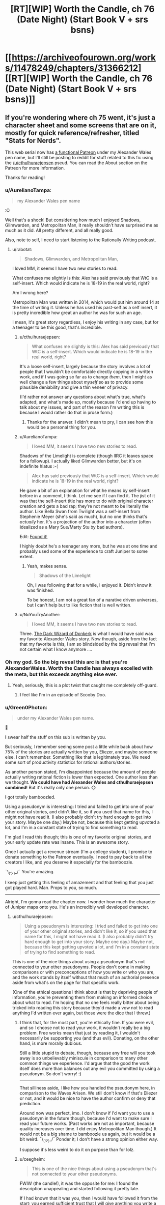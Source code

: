 #+TITLE: [RT][WIP] Worth the Candle, ch 76 (Date Night) (Start Book V + srs bsns)

* [[https://archiveofourown.org/works/11478249/chapters/31366212][[RT][WIP] Worth the Candle, ch 76 (Date Night) (Start Book V + srs bsns)]]
:PROPERTIES:
:Author: cthulhuraejepsen
:Score: 147
:DateUnix: 1518465534.0
:DateShort: 2018-Feb-12
:END:

** If you're wondering where ch 75 went, it's just a character sheet and some screens that are on it, mostly for quick reference/refresher, titled "Stats for Nerds".

This web serial now has [[https://www.patreon.com/alexanderwales][a functional Patreon]] under my Alexander Wales pen name, but I'll still be posting to reddit for stuff related to this fic using the [[/u/cthulhuraejepsen]] pseud. You can read the About section on the Patreon for more information.

Thanks for reading!
:PROPERTIES:
:Author: cthulhuraejepsen
:Score: 74
:DateUnix: 1518465821.0
:DateShort: 2018-Feb-12
:END:

*** u/AurelianoTampa:
#+begin_quote
  my Alexander Wales pen name
#+end_quote

:O

Well that's a shock! But considering how much I enjoyed Shadows, Glimwarden, and Metropolitan Man, it really shouldn't have surprised me as much as it did. All pretty different, and all really good.

Also, note to self, I need to start listening to the Rationally Writing podcast.
:PROPERTIES:
:Author: AurelianoTampa
:Score: 60
:DateUnix: 1518466983.0
:DateShort: 2018-Feb-12
:END:

**** u/rabotat:
#+begin_quote
  Shadows, Glimwarden, and Metropolitan Man,
#+end_quote

I loved MM, it seems I have two new stories to read.

What confuses me slightly is this: Alex has said previously that WtC is a self-insert. Which would indicate he is 18-19 in the real world, right?

Am I wrong here?

Metropolitan Man was written in 2014, which would put him around 14 at the time of writing it. Unless he has used his past-self as a self insert, it is pretty incredible how great an author he was for such an age.

I mean, it's great story regardless, I enjoy his writing in any case, but for a teenager to be this good, that's incredible.
:PROPERTIES:
:Author: rabotat
:Score: 16
:DateUnix: 1518471724.0
:DateShort: 2018-Feb-13
:END:

***** u/cthulhuraejepsen:
#+begin_quote
  What confuses me slightly is this: Alex has said previously that WtC is a self-insert. Which would indicate he is 18-19 in the real world, right?
#+end_quote

It's a loose self-insert, largely because the story involves a lot of people that I wouldn't be comfortable directly copying in a written work, and if I was going so far as to change /them/, then I might as well change a few things about /myself/ so as to provide some plausible deniability and give a thin veneer of privacy.

(I'd rather not answer any questions about what's true, what's adapted, and what's made up, mostly because I'd end up having to talk about my issues, and part of the reason I'm writing this is because I would rather do that in prose form.)
:PROPERTIES:
:Author: cthulhuraejepsen
:Score: 29
:DateUnix: 1518485750.0
:DateShort: 2018-Feb-13
:END:

****** Thanks for the answer. I didn't mean to pry, I can see how this would be a personal thing for you.
:PROPERTIES:
:Author: rabotat
:Score: 9
:DateUnix: 1518488141.0
:DateShort: 2018-Feb-13
:END:


***** u/AurelianoTampa:
#+begin_quote
  I loved MM, it seems I have two new stories to read.
#+end_quote

Shadows of the Limelight is complete (though IIRC it leaves space for a followup). I actually liked Glimwarden better, but it's on indefinite hiatus :-(

#+begin_quote
  Alex has said previously that WtC is a self-insert. Which would indicate he is 18-19 in the real world, right?
#+end_quote

He gave a bit of an explanation for what he means by self-insert before in a comment, I think. Let me see if I can find it. The jist of it was that the self-insert title has more to do with original character creation and gets a bad rap; they're not meant to be literally the author. Like Bella Swan from Twilight was a self-insert from Stephenie Meyer (she's said as much), but no one thinks that's /actually/ her. It's a projection of the author into a character (often idealized as a Mary Sue/Marty Stu by bad authors).

Edit: [[https://www.reddit.com/r/rational/comments/7t36op/rtwip_worth_the_candle_ch_71_the_soul_of/dt9kwu8/][Found it!]]

I highly doubt he's a teenager any more, but he was at one time and probably used some of the experience to craft Juniper to some extent.
:PROPERTIES:
:Author: AurelianoTampa
:Score: 15
:DateUnix: 1518472413.0
:DateShort: 2018-Feb-13
:END:

****** Yeah, makes sense.

#+begin_quote
  Shadows of the Limelight
#+end_quote

Oh, I was following that for a while, I enjoyed it. Didn't know it was finished.

To be honest, I am not a great fan of a narative driven universes, but I can't help but to like fiction that is well written.
:PROPERTIES:
:Author: rabotat
:Score: 2
:DateUnix: 1518472595.0
:DateShort: 2018-Feb-13
:END:


***** u/NoYouTryAnother:
#+begin_quote
  I loved MM, it seems I have two new stories to read.
#+end_quote

Three. [[http://www.alexanderwales.com/darkWizardNaNo2016.html][The Dark Wizard of Donkerk]] is what I would have said was my favorite Alexander Wales story. Now though, aside from the fact that my favorite is this, I am so blindsided by the big reveal that I'm not certain what I know anymore ....
:PROPERTIES:
:Author: NoYouTryAnother
:Score: 24
:DateUnix: 1518476805.0
:DateShort: 2018-Feb-13
:END:


*** Oh my god. So the big reveal this arc is that you're AlexanderWales. Worth the Candle has always excelled with the meta, but this exceeds anything else ever.
:PROPERTIES:
:Author: NoYouTryAnother
:Score: 52
:DateUnix: 1518477580.0
:DateShort: 2018-Feb-13
:END:

**** Yeah, seriously, this is a plot twist that caught me completely off-guard.
:PROPERTIES:
:Author: ansible
:Score: 29
:DateUnix: 1518477959.0
:DateShort: 2018-Feb-13
:END:

***** I feel like I'm in an episode of Scooby Doo.
:PROPERTIES:
:Author: ProfessorPhi
:Score: 14
:DateUnix: 1518489773.0
:DateShort: 2018-Feb-13
:END:


*** u/Green0Photon:
#+begin_quote
  under my Alexander Wales pen name.
#+end_quote

🤦

I swear half the stuff on this sub is written by you.

But seriously, I remember seeing some post a little while back about how 75% of the stories are actually written by you, Eliezer, and maybe someone else. I can't remember. Something like that is legitimately true. We need some sort of productivity statistics for rational authors/stories.

As another person stated, I'm disappointed because the amount of people actually writing rational fiction is lower than expected. One author less than we thought. *We could have had Alexander Wales and cthulhuraejepsen combined!* But it's really only one person. 😞

I got totally bamboozled.

Using a pseudonym is interesting: I tried and failed to get into one of your other original stories, and didn't like it, so if you used that name for this, I might not have read it. (I also probably didn't try hard enough to get into your story. Maybe one day.) Maybe not, because this kept getting upvoted a lot, and I'm in a constant state of trying to find something to read.

I'm glad I read this though; this is one of my favorite original stories, and your early update rate was insane. This is an awesome story.

Once I actually get a revenue stream (I'm a college student), I promise to donate something to the Patreon eventually. I need to pay back to all the creators I like, and you deserve it especially for the bamboozle.

¯\_(ツ)_/¯ You're amazing.

I keep just getting this feeling of amazement and that feeling that you just got played hard. Man. Props to you, so much.

--------------

Alright, I'm gonna read the chapter now. I wonder how much the character of Juniper maps onto you. He's an incredibly well developed character.
:PROPERTIES:
:Author: Green0Photon
:Score: 38
:DateUnix: 1518481025.0
:DateShort: 2018-Feb-13
:END:

**** u/cthulhuraejepsen:
#+begin_quote
  Using a pseudonym is interesting: I tried and failed to get into one of your other original stories, and didn't like it, so if you used that name for this, I might not have read it. (I also probably didn't try hard enough to get into your story. Maybe one day.) Maybe not, because this kept getting upvoted a lot, and I'm in a constant state of trying to find something to read.
#+end_quote

This is one of the nice things about using a pseudonym that's not connected to your other pseudonyms. People don't come in making comparisons or with preconceptions of how you write or who you are, and the work stands by itself without that much of an authorial presence aside from what's on the page for that specific work.

(One of the ethical questions I think about is that by depriving people of information, you're preventing them from making an informed choice about what to read. I'm hoping that no one feels really bitter about being tricked into reading this story because they'd made a vow not to read anything I'd written ever again, but those were the dice that I threw.)
:PROPERTIES:
:Author: cthulhuraejepsen
:Score: 19
:DateUnix: 1518486446.0
:DateShort: 2018-Feb-13
:END:

***** I think that, for the most part, you're ethically fine. If you were evil, and so I choose not to read your work, it wouldn't really be a big problem. Free works mean that just by reading it, I wouldn't necessarily be supporting you (and thus evil). Donating, on the other hand, is more morally dubious.

Still a little stupid to debate, though, because any free will you took away is so unbelievably miniscule in comparison to many other common things we experience. I'd argue that the good the work itself does more than balances out any evil you committed by using a pseudonym. So don't worry! :)

--------------

That silliness aside, I like how you handled the pseudonym here, in comparison to the Waves Arisen. We still don't know if that's Eliezer or not, and it would be nice to have the author confirm or deny that prediction.

Around now was perfect, imo. I don't know if I'd want you to use a pseudonym in the future though, because I'd want to make sure I read your future works. (Past works are not as important, because quality increases over time. I did enjoy Metropolitan Man though.) It would not be a big shame to bamboozle us again, but it would be a bit weird. ¯\_(ツ)_/¯ Ponder it; I don't have a strong opinion either way.

I suppose it's less weird to do it on purpose than for lolz.
:PROPERTIES:
:Author: Green0Photon
:Score: 8
:DateUnix: 1518487367.0
:DateShort: 2018-Feb-13
:END:


***** u/ceegheim:
#+begin_quote
  This is one of the nice things about using a pseudonym that's not connected to your other pseudonyms.
#+end_quote

FWIW (the candle!), it was the opposite for me: I found the description unappealing and started following it pretty late.

If I had known that it was you, then I would have followed it from the start; you earned sufficient trust that I will give anything you write a try, regardless of genre/description.

Well, this way I got positively surprised once I actually got around to binging "worth the candle"; there's always a silver lining.

(and then I got disappointed because alexanderwales and cthulhuraejepsen funge against each other wrt output)
:PROPERTIES:
:Author: ceegheim
:Score: 6
:DateUnix: 1518556208.0
:DateShort: 2018-Feb-14
:END:


***** I feel bitter! I follow ‘Alexander Wales' in FF.net, but since I didn't know WtC was by you, I haven't gotten to it. Just kidding, I'm just glad to have more stories to read.
:PROPERTIES:
:Author: lawnmowerlatte
:Score: 1
:DateUnix: 1518588883.0
:DateShort: 2018-Feb-14
:END:


***** I find this kind of hilarious, because I've loved everything you wrote as AW, but couldn't get into Worth The Candle, and now I'm considering trying it again because I know you wrote it.
:PROPERTIES:
:Score: 1
:DateUnix: 1518607952.0
:DateShort: 2018-Feb-14
:END:

****** I don't think that it's for everyone. One of the reasons that I like/liked writing under pseudonym is that I worry people will have this preconception that they like the set of "stuff I write", and then push through even though they're not having fun, and have an unpleasant experience.
:PROPERTIES:
:Author: cthulhuraejepsen
:Score: 2
:DateUnix: 1518622183.0
:DateShort: 2018-Feb-14
:END:

******* What made you want to do the big reveal now?
:PROPERTIES:
:Score: 1
:DateUnix: 1518629219.0
:DateShort: 2018-Feb-14
:END:

******** 1. /Worth the Candle/ got to the point where it was successful and visible enough that people would have formed their opinions on it, meaning that the pseudonym holds less value.
2. Given the above, the pseudonym began to lose its value as a baggage-less handle, since it had its own baggage, spoke with its own authority, etc. It was created as a pseudonym that didn't bring in past associations or conceptions, and developed at least some of its own associations and conceptions. If it's not serving the status-cloaking function, it's less worthwhile.
3. Running multiple active accounts can be kind of a pain in the butt, especially if they're doing the same thing. I wasn't terribly careful about keeping up a firewall between the AW and CRJ ones, but I did put some token amount of effort into it, and eventually that effort got annoying (I'd say a few months ago, probably).
4. End of one book and beginning of the next seemed like the right time.
5. I really didn't want to go to the effort of setting up a second Patreon/PayPal for this account, and really thought it would have been ethically sketchy to take money from people without cross-linking, especially given that /Glimwarden/ is on indefinite hiatus -- it would have felt to me like abandoning a web serial and then spinning up a new account so that I could dodge responsibility for that, which wasn't at all the intent.
:PROPERTIES:
:Author: cthulhuraejepsen
:Score: 7
:DateUnix: 1518635892.0
:DateShort: 2018-Feb-14
:END:

********* Next week:

"Okay, so I'm actually Tk17Studios and DaystarEld as well. I have a lot of free time on my hands, okay? Also I'm a ventriloquist."
:PROPERTIES:
:Author: CouteauBleu
:Score: 6
:DateUnix: 1518641654.0
:DateShort: 2018-Feb-15
:END:

********** The following week:

"Okay, so there's only actually two posters on this subreddit, and one of them is you."
:PROPERTIES:
:Author: Sceptically
:Score: 6
:DateUnix: 1518671849.0
:DateShort: 2018-Feb-15
:END:

*********** Yup. Everyone on this subreddit who isn't alexandewales is me. I'm actually talking to myself here.
:PROPERTIES:
:Author: CouteauBleu
:Score: 2
:DateUnix: 1518672440.0
:DateShort: 2018-Feb-15
:END:

************ Arguing with yourself, too. And pointing out that you're arguing with yourself. And calling yourself a loony, you loony. (Also talking about yourself in the second person.)
:PROPERTIES:
:Author: Sceptically
:Score: 2
:DateUnix: 1518676533.0
:DateShort: 2018-Feb-15
:END:


********* In hindsight, a generalization of (5), not being crowdfunded under multiple aliases in an area, is a good rule that might not be obvious to anyone who hasn't done crowdfunding. (Certainly not to /me/.)
:PROPERTIES:
:Author: adgnatum
:Score: 2
:DateUnix: 1518674326.0
:DateShort: 2018-Feb-15
:END:


********* Hi! Just reporting in! I pushed past the early distaste, and realized that you basically dismantle everything I found distasteful when I tried to pick it up the first time, and then you play with it like lego, which is delightful. I love Worth the Candle and am following closely now.
:PROPERTIES:
:Score: 1
:DateUnix: 1522989691.0
:DateShort: 2018-Apr-06
:END:


********* So was it successful? I mean are all your new stories going to start under a new pen-name untill that have proven themselves?

Also have you done this before? Are there other stories out there that you have decided not to claim by Alexanderwales?
:PROPERTIES:
:Author: rubix314159265
:Score: 1
:DateUnix: 1526007670.0
:DateShort: 2018-May-11
:END:

********** It was mostly successful. 8/10. I don't believe I have any stories that aren't cross-linked, but in some cases you'd have to trawl through months or years of comments in order to find the link (it's something that I should probably work on, even stories under the Alexander Wales pen name [[https://www.reddit.com/r/alexanderwales/comments/36o0mm/stuff_thats_not_on_my_website_fictionpress_or/][can be a little bit decentralized]]).

I'll probably do it again, but not for anything as long and involved as /Worth the Candle./
:PROPERTIES:
:Author: cthulhuraejepsen
:Score: 3
:DateUnix: 1526011797.0
:DateShort: 2018-May-11
:END:


********** Hey, rubix314159265, just a quick heads-up:\\
*untill* is actually spelled *until*. You can remember it by *one l at the end*.\\
Have a nice day!

^{^{^{^{The}}}} ^{^{^{^{parent}}}} ^{^{^{^{commenter}}}} ^{^{^{^{can}}}} ^{^{^{^{reply}}}} ^{^{^{^{with}}}} ^{^{^{^{'delete'}}}} ^{^{^{^{to}}}} ^{^{^{^{delete}}}} ^{^{^{^{this}}}} ^{^{^{^{comment.}}}}
:PROPERTIES:
:Author: CommonMisspellingBot
:Score: 1
:DateUnix: 1526007681.0
:DateShort: 2018-May-11
:END:


**** Next week: Turns out that Alexander Wales lives in Croatia and spent a few years blogging about decision making and philosophy on some green website under another pseudonym. Then 90% of the content on this sub would have been written by one person, who might as well be the next Isaac Asimov.
:PROPERTIES:
:Author: sicutumbo
:Score: 15
:DateUnix: 1518487577.0
:DateShort: 2018-Feb-13
:END:

***** Christ, don't even joke about that. D:\\
I swear, I'm gonna get nightmares, and everyone on Reddit is going to be a bot except for me. Then everyone's gonna turn into p-zombies.

At least I have my nonrational fanfiction. 😭
:PROPERTIES:
:Author: Green0Photon
:Score: 8
:DateUnix: 1518488783.0
:DateShort: 2018-Feb-13
:END:


***** Who is the "lives in Croatia" part?
:PROPERTIES:
:Author: alexeyr
:Score: 1
:DateUnix: 1518735309.0
:DateShort: 2018-Feb-16
:END:

****** nobody103, author of Mother of Learning
:PROPERTIES:
:Author: sicutumbo
:Score: 3
:DateUnix: 1518738113.0
:DateShort: 2018-Feb-16
:END:


*** [[https://youtu.be/2D-ZO2rGcSA][And his name is...!]]

More seriously this is surprising, and in a weird way disappointing. I don't mean that as a criticism of you, it's just that there's apparently one less author of rational fiction whose work I enjoy.

I used to live in a world where cthuluraejepsen and Alexander Wales could both be writing a story independently of each other. Now the potential amount of good, new rational fiction per unit of time is decreased when compared to that perception.
:PROPERTIES:
:Author: Aravan
:Score: 65
:DateUnix: 1518468613.0
:DateShort: 2018-Feb-13
:END:

**** Him and Ouri Maler, god damn it! Every time you hope there's a bright new author with intelligent characters...
:PROPERTIES:
:Author: EliezerYudkowsky
:Score: 42
:DateUnix: 1518475750.0
:DateShort: 2018-Feb-13
:END:

***** Well, thankfully at least [[/u/Wertifloke]] isn't just an alias of some well known author.
:PROPERTIES:
:Author: eternal-potato
:Score: 10
:DateUnix: 1518592587.0
:DateShort: 2018-Feb-14
:END:


***** Er, who is Ouri Maler the same person as?
:PROPERTIES:
:Author: AndreiSipos
:Score: 1
:DateUnix: 1518703186.0
:DateShort: 2018-Feb-15
:END:

****** Sunt and Sun Tzu on fiction.live and Sufficient Velocity and Questionable Questing.
:PROPERTIES:
:Author: EliezerYudkowsky
:Score: 5
:DateUnix: 1518808764.0
:DateShort: 2018-Feb-16
:END:

******* Thanks
:PROPERTIES:
:Author: AndreiSipos
:Score: 1
:DateUnix: 1518817481.0
:DateShort: 2018-Feb-17
:END:


**** Same. I'll admit part of my enjoyment was derived from speculating (not exactly speculating, the word's escaping me, closest I could find was /finifugal/) on the identity of the now mythical cthuluraejepsen, obscure D&D whiz from Bumblefuck, Kansas.
:PROPERTIES:
:Author: nytelios
:Score: 7
:DateUnix: 1518496108.0
:DateShort: 2018-Feb-13
:END:


*** u/PurposefulZephyr:
#+begin_quote
  my Alexander Wales pen name
#+end_quote

It may be just a start of the new book, but we already get a plot twist! Now we just need one more reveal:

#+begin_quote
  I have split personality, the other one's named Eliezer Yudkowsky
#+end_quote

And it will turn out this sub is made and maintained by a single person!

#+begin_quote
#+end_quote
:PROPERTIES:
:Author: PurposefulZephyr
:Score: 16
:DateUnix: 1518483013.0
:DateShort: 2018-Feb-13
:END:

**** Nobody103 is his best friend, and mooderino his boyfriend.
:PROPERTIES:
:Author: rabotat
:Score: 4
:DateUnix: 1518546082.0
:DateShort: 2018-Feb-13
:END:


*** Wow, I absolutely did not see that coming. I really loved your work as Alexander Wales (especially the dark wizard of donkerk - why wouldn't you publish it, or at least add it to your site, btw?), but still somehow did not recognize your style here.

Worth the candle is top notch. It keeps me awake at the late hours of the night as only the very best books does. I think I will donate some humble amount, as a token of my appreciation. Cheers!
:PROPERTIES:
:Author: levoi
:Score: 14
:DateUnix: 1518481005.0
:DateShort: 2018-Feb-13
:END:

**** I keep meaning to go over /Dark Wizard of Donkerk/ to at least do a first editing pass ... but I like writing a lot more than editing. Enough people have read it now that there's not really a point in trying to keep it as a separate thing with caveats about quality and/or having been written under a different-than-normal process.

(Seriously though, I don't like editing. It's still my dream that an agent or publisher will come along some day and say "hey, we'll get you an editor and pay them to edit for you", but that's not normally something that happens to people.)
:PROPERTIES:
:Author: cthulhuraejepsen
:Score: 7
:DateUnix: 1518488417.0
:DateShort: 2018-Feb-13
:END:

***** Well, I think it functions at least well enough for a manuscript that you can shop around. If it's accepted by a publishing house, isn't that when you'd basically get the recommended edits?
:PROPERTIES:
:Author: DaystarEld
:Score: 5
:DateUnix: 1518519388.0
:DateShort: 2018-Feb-13
:END:


***** What kind of editing? Spelling /punctuation/grammar check I can do, also some amount of plot consistency. Tone/length/characterisation not so much.

I enjoyed Donkerk, so I'd be open to proofreading if that's what you want.
:PROPERTIES:
:Author: thrawnca
:Score: 1
:DateUnix: 1518699341.0
:DateShort: 2018-Feb-15
:END:


*** NANI?!?!?!?!?! /I am already read/

But in all seriousness, why thou?
:PROPERTIES:
:Author: rationalidurr
:Score: 12
:DateUnix: 1518477084.0
:DateShort: 2018-Feb-13
:END:


*** Man, you might find this a bit creepy but I want to brag [[https://i.imgur.com/WdT7ffv.png][regardless]] about a certain guess I made two days ago. I even considered asking you if I was correct.

(For those wondering, this was posted in my Homestuck discord, we just talk about Worth The Candle often. I'd fully support a WTC Discord if one existed, however.)

EDIT: Also wait, now I gotta ask. Are you behind The Waves Arisen too? Or is that still probably EY?
:PROPERTIES:
:Author: Makin-
:Score: 22
:DateUnix: 1518471141.0
:DateShort: 2018-Feb-13
:END:

**** I've got no idea who was behind The Waves Arisen. I'm somewhat skeptical that it's EY, but don't have a strong argument either way. I think someone ran a stylometric analysis and it was inconclusive.
:PROPERTIES:
:Author: cthulhuraejepsen
:Score: 14
:DateUnix: 1518485280.0
:DateShort: 2018-Feb-13
:END:

***** I think it was guessed that EY may have collaborated with the author as a sort of consultant, but the actual author is still unknown.
:PROPERTIES:
:Author: xamueljones
:Score: 6
:DateUnix: 1518549979.0
:DateShort: 2018-Feb-13
:END:

****** Minus points for a complication
:PROPERTIES:
:Author: lazaret99
:Score: 7
:DateUnix: 1518571282.0
:DateShort: 2018-Feb-14
:END:


*** What you were Alexander the entire time? I was not aware of this.
:PROPERTIES:
:Author: ItsHalliday
:Score: 9
:DateUnix: 1518466290.0
:DateShort: 2018-Feb-12
:END:


*** My immediate reaction to the reveal was to mutter ‘motherfucker' with a big cheesy grin.
:PROPERTIES:
:Author: sparkc
:Score: 8
:DateUnix: 1518481430.0
:DateShort: 2018-Feb-13
:END:


*** [deleted]
:PROPERTIES:
:Score: 6
:DateUnix: 1518485406.0
:DateShort: 2018-Feb-13
:END:

**** Just being announced now, though a few people have guessed.
:PROPERTIES:
:Author: cthulhuraejepsen
:Score: 9
:DateUnix: 1518488115.0
:DateShort: 2018-Feb-13
:END:

***** I have been wanting to read glimwarden but dont like that it is on an indefinate hiatus. does it come to some sort of conclusion or would i be better off never having read it?
:PROPERTIES:
:Author: I_Hump_Rainbowz
:Score: 2
:DateUnix: 1518496759.0
:DateShort: 2018-Feb-13
:END:

****** There's no conclusion to it, I think that you're better off just not reading it. My intent was to get to the end of the first "Book", then push all those chapters out, but it was taking a really long time, and I got distracted by this (plus some other, unpublished stuff).
:PROPERTIES:
:Author: cthulhuraejepsen
:Score: 3
:DateUnix: 1518503496.0
:DateShort: 2018-Feb-13
:END:


**** I find it highly suspicious that some new promising author whose pen name start with /cthulhu/ suddenly claim that he is established and well know author Alexander W. /and was him all along/. And this new author whose pen name start with /cthulhu/ writing about memory editing and exclusions of parts of reality. There is horrible truth somewhere out there...
:PROPERTIES:
:Author: serge_cell
:Score: 3
:DateUnix: 1518554185.0
:DateShort: 2018-Feb-14
:END:


*** I'm more surprised by the name revelation than I should be, given that I've enjoyed all your works. It seems obvious in hindsight, but such things often are. Anyway, I respect the desire to keep something as personal as even a pseudo-SI quarantined under a pseudonym and hope that the experience has proved rewarding. The community will follow your story wherever it goes; we are, above all else, your readers.
:PROPERTIES:
:Author: Saintsant
:Score: 5
:DateUnix: 1518488647.0
:DateShort: 2018-Feb-13
:END:


*** Holy shit

Now that you've mentioned it, we /should/ have guessed! Nobody is this impossibly articulate about (meta)narrative other than the author of Shadows of the Limelight!

I have to say, WtC is your best work so far. Probably the best part is the highly intelligent characters chatting, yet in very identifiable and distinct voices.

My only regret is that I thought we had another excellent new author to the fold!
:PROPERTIES:
:Author: jaghataikhan
:Score: 6
:DateUnix: 1518496290.0
:DateShort: 2018-Feb-13
:END:


*** how do you become this cool
:PROPERTIES:
:Author: throwaway11252016
:Score: 6
:DateUnix: 1518507005.0
:DateShort: 2018-Feb-13
:END:


*** Please confirm via [[/u/alexanderwales]].
:PROPERTIES:
:Author: eternal-potato
:Score: 5
:DateUnix: 1518593150.0
:DateShort: 2018-Feb-14
:END:

**** Yes, it's me.
:PROPERTIES:
:Author: alexanderwales
:Score: 15
:DateUnix: 1518620300.0
:DateShort: 2018-Feb-14
:END:


*** Sharing the bittersweet pang at the plot twist. Sweet part's that I loved Metropolitan Man and I've yet to read SotL and Glimwarden. And as always, thanks for writing.
:PROPERTIES:
:Author: nytelios
:Score: 3
:DateUnix: 1518496384.0
:DateShort: 2018-Feb-13
:END:


*** O_o TIL that 2 of my favourite web authors are the same person.

I'm disappointed that there are less of you, but even more impressed with you as a writer.
:PROPERTIES:
:Author: CannotThinkOfAThing
:Score: 2
:DateUnix: 1518514085.0
:DateShort: 2018-Feb-13
:END:

**** Also when is the reveal that Alexander*Wales* is also *Scott* Alexander?
:PROPERTIES:
:Author: CannotThinkOfAThing
:Score: 9
:DateUnix: 1518523630.0
:DateShort: 2018-Feb-13
:END:


*** Huh. /Huh./

Well I certainly didn't see that coming, although looking back I guess I can see commonalities. It's sort of interesting how my view of the author changes my view of the work.

But yeah, big reveal! I've got to say, I think WtC is far and away your best work, at least of the ones I've read (side note:this is good motivation to read the rest of them at some point). I think a lot of that is how good the characters and the character dynamics are, but really I enjoy most everything in this story. I'm glad to see a Patreon set up for it.
:PROPERTIES:
:Author: Agnoman
:Score: 2
:DateUnix: 1518609261.0
:DateShort: 2018-Feb-14
:END:


*** I will say, after posting miscellaneous oneshots on AO3, there was no way I would've thought you were just a pseudonym, instead of a separate person.
:PROPERTIES:
:Author: Green0Photon
:Score: 1
:DateUnix: 1518488943.0
:DateShort: 2018-Feb-13
:END:


*** u/Kishoto:
#+begin_quote
  my Alexander Wales pen name
#+end_quote

[[https://vignette.wikia.nocookie.net/icarly/images/a/a5/Egoraptor_mind_blown.gif/revision/latest?cb=20130921205858][....]]
:PROPERTIES:
:Author: Kishoto
:Score: 1
:DateUnix: 1518580447.0
:DateShort: 2018-Feb-14
:END:


*** [[https://youtu.be/P-cx0qToGhU?t=7][Either way I'm glad you continue to write quality works. It surprised the heck out of me though. The meta plot thickens.]]
:PROPERTIES:
:Author: Airgineer1
:Score: 1
:DateUnix: 1518888687.0
:DateShort: 2018-Feb-17
:END:


** u/ArisKatsaris:
#+begin_quote
  The problem was, that plan started to sound more evil the more I thought about it, and beyond that, more complex than I wanted to count on. “Just thinking,” I said with a sigh. “Amaryllis, your objections have merit, Fenn, your objections have merit, Valencia, I should have considered your feelings more before making that suggestion.”\\
  Loyalty increased: Grak lvl 9!
#+end_quote

I was really amused at this, and feel it a small gem of subtle humor. Everyone else gets consideration, which (but of course!) increases Grak's loyalty, rather than any of those other people. I don't blame Juniper for being bewildered and confused by him.

On my part I'm guessing that Grak appreciates kindness and fairness in general, while being naturally distrustful of kindness and fair words directed at himself. I wonder if he would NOT have increased loyalty, if Juniper had also said something nice/polite/considerate about him, since then instinctive mistrust might have been the reaction.
:PROPERTIES:
:Author: ArisKatsaris
:Score: 52
:DateUnix: 1518482970.0
:DateShort: 2018-Feb-13
:END:


** Isn't the Locus gambit an obvious thing to try? It's on a time limit, it supposedly doesn't take long or irreplaceable resources, Soul magic is probably good for Arthur anyway, and if the Narrative gives you a sideplot it will probably progress toward Arthur along the way.
:PROPERTIES:
:Author: EliezerYudkowsky
:Score: 30
:DateUnix: 1518481088.0
:DateShort: 2018-Feb-13
:END:

*** It is. Unfortunately, Joon misses his BFF more than he cares about making optimal choices or playing along with the DM.
:PROPERTIES:
:Author: Detsuahxe
:Score: 23
:DateUnix: 1518483675.0
:DateShort: 2018-Feb-13
:END:

**** I feel like Joon is having some major problems with the locus. He has said it a bunch of times that he hasn't connected with it. Not sure why (his reasons seemed a bit post hoc to me).
:PROPERTIES:
:Author: rumblestiltsken
:Score: 8
:DateUnix: 1518525776.0
:DateShort: 2018-Feb-13
:END:

***** The locus is anti-scientific and Joon is a very scientific person, it makes a lot of sense to me. Same reason why he clashes with Solace, but without even being able to talk.
:PROPERTIES:
:Author: Makin-
:Score: 17
:DateUnix: 1518531060.0
:DateShort: 2018-Feb-13
:END:

****** To the point of actively arguing against saving its life? And Solace's? He actually quite liked Solace, despite their differences.

I kind of hope there is more of an explanation, He literally just took the time to save people who tried to mug him, but then wants to ignore the locus/Solace for some nebulous narrative reason?

Maybe some deep-seated unhappiness with resurrection? An "Arthur couldn't come back, so why should Solace?" kind of thing.
:PROPERTIES:
:Author: rumblestiltsken
:Score: 12
:DateUnix: 1518555836.0
:DateShort: 2018-Feb-14
:END:


***** Probably because it's a giant monster deer that can't talk.
:PROPERTIES:
:Author: Detsuahxe
:Score: 8
:DateUnix: 1518529943.0
:DateShort: 2018-Feb-13
:END:


*** I think contrasting Joon's saving Valencia in the prison to the ignoring the locus now is instructive. The best I can guess is that Joon has a deep aversion to being obligated to save those he doesn't have a connection with. In previous discussion it was mentioned that he is pretty classical neutral, e.g. only saving somebody he doesn't care for when threatened by the Cowardice affliction. My guess is that his reflection on not getting the cultural baggage with the locus translates to "I don't really care much" and that that translates to resistance to getting involved. Note that not only was Valencia "Joon-bait", but his saving her was likely heavily influenced by the now-absent levelup compulsion.
:PROPERTIES:
:Author: NoYouTryAnother
:Score: 3
:DateUnix: 1518564008.0
:DateShort: 2018-Feb-14
:END:


** I'm glad there are people around to curb Joons homicidal lust for killing the deer but that poor locus still has more death flags than even Fenn.
:PROPERTIES:
:Author: i6i
:Score: 29
:DateUnix: 1518477730.0
:DateShort: 2018-Feb-13
:END:

*** It has too many. It's going to live a long and happy life, just you wait and see.
:PROPERTIES:
:Author: Takashoru
:Score: 15
:DateUnix: 1518478514.0
:DateShort: 2018-Feb-13
:END:

**** In our hearts and creepy shipfics.
:PROPERTIES:
:Author: i6i
:Score: 6
:DateUnix: 1518560804.0
:DateShort: 2018-Feb-14
:END:

***** There fact that Joon straight out promised not to fuck the deer means the DM is going to fuck him with his own words
:PROPERTIES:
:Author: icesharkk
:Score: 9
:DateUnix: 1518615527.0
:DateShort: 2018-Feb-14
:END:

****** Obviously going to be a necessary part of the planting ritual.
:PROPERTIES:
:Author: nohat
:Score: 3
:DateUnix: 1518734042.0
:DateShort: 2018-Feb-16
:END:

******* "planting" "seed"
:PROPERTIES:
:Author: icesharkk
:Score: 3
:DateUnix: 1518737602.0
:DateShort: 2018-Feb-16
:END:


** I've gotta say, Debate seems like an incredibly useless or hard to level skill if it didn't level even once during the last segment of this chapter. It's just at level 2, too.
:PROPERTIES:
:Author: Makin-
:Score: 22
:DateUnix: 1518472132.0
:DateShort: 2018-Feb-13
:END:

*** Perhaps Joon reached for something familiar in his soul-coma haste? His D&D group did debate a lot. Or it's compensation strategy for low social and he's expecting situations where being a Debate specialist would be useful: the end of this chapter's D&D vignette might be telling. I'm still piqued he passed by Appraisal, the classic litRPG OP ability (assuming it works the usual way).
:PROPERTIES:
:Author: nytelios
:Score: 8
:DateUnix: 1518497088.0
:DateShort: 2018-Feb-13
:END:


*** Possibly debate tracks something more like formal logic or classical rhetoric. The way he argues with his friends isnt particularly structured, and hasn't really changed over time.it might be different if he was givign a 5 minute speech presenting his case.
:PROPERTIES:
:Author: akaltyn
:Score: 1
:DateUnix: 1520172875.0
:DateShort: 2018-Mar-04
:END:


** [deleted]
:PROPERTIES:
:Score: 23
:DateUnix: 1518496416.0
:DateShort: 2018-Feb-13
:END:

*** INB4 MoL is also written by Alex W. also he wrote harrypotter rationfic also probably the og harry potter AND lotr. ALL the books were written by Alex W
:PROPERTIES:
:Author: I_Hump_Rainbowz
:Score: 28
:DateUnix: 1518497084.0
:DateShort: 2018-Feb-13
:END:

**** The real existential nightmare is always in the comments.
:PROPERTIES:
:Author: nytelios
:Score: 20
:DateUnix: 1518497765.0
:DateShort: 2018-Feb-13
:END:

***** Everybody on Reddit is him except you
:PROPERTIES:
:Author: fish312
:Score: 3
:DateUnix: 1518584510.0
:DateShort: 2018-Feb-14
:END:


**** Nah just Slatestarcodex
:PROPERTIES:
:Author: akaltyn
:Score: 1
:DateUnix: 1520172904.0
:DateShort: 2018-Mar-04
:END:


*** What reference are you talking about? I totally missed that.
:PROPERTIES:
:Author: Devilsbabe
:Score: 8
:DateUnix: 1518519036.0
:DateShort: 2018-Feb-13
:END:

**** [[https://archiveofourown.org/works/11478249/chapters/31367205][Chapter 75]]:

#+begin_quote
  */Better with Loops/* - Through magics unknown, a young boy of eighteen found himself reliving the same month over and over again, with death only bringing him back to the same crisp spring morning. Time does not behave within his exclusion zone, and only bringing a permanent end to his life will restore the area to normalcy. Beware, lest you be trapped in the cycle.
#+end_quote
:PROPERTIES:
:Author: Noumero
:Score: 14
:DateUnix: 1518528809.0
:DateShort: 2018-Feb-13
:END:


**** It was in chapter 75, the Stats for Nerds chapter. This is one of the exclusion zone quests:

Better with Loops - Through magics unknown, a young boy of eighteen found himself reliving the same month over and over again, with death only bringing him back to the same crisp spring morning. Time does not behave within his exclusion zone, and only bringing a permanent end to his life will restore the area to normalcy. Beware, lest you be trapped in the cycle.
:PROPERTIES:
:Author: thebishop8
:Score: 7
:DateUnix: 1518529074.0
:DateShort: 2018-Feb-13
:END:

***** Uhh... What actually are exclusion zones? They have talked about them a lot, but I never got that really.
:PROPERTIES:
:Author: kaukamieli
:Score: 2
:DateUnix: 1518616265.0
:DateShort: 2018-Feb-14
:END:

****** There are types of magic and other weird abilities that threatened the fabric of reality or were too OP, or something like that, so they were "excluded" from the main rule set/general overworld, and only function in certain areas - "exclusion zones".

Why exactly they exist, who makes them (if anyone), and how they come about has yet to be revealed.
:PROPERTIES:
:Author: C_Densem
:Score: 9
:DateUnix: 1518618917.0
:DateShort: 2018-Feb-14
:END:

******* Thanks.
:PROPERTIES:
:Author: kaukamieli
:Score: 2
:DateUnix: 1518620492.0
:DateShort: 2018-Feb-14
:END:


**** [[https://archiveofourown.org/works/11478249/chapters/31367205][Chapter 75: Stats for Nerds]] in the quest "The Slayer of Horrors".
:PROPERTIES:
:Author: Atilme
:Score: 5
:DateUnix: 1518521626.0
:DateShort: 2018-Feb-13
:END:


*** Also a /Worm/ reference:

#+begin_quote
  that's Yellow Canary, who fights with the power of song
#+end_quote
:PROPERTIES:
:Author: Noumero
:Score: 10
:DateUnix: 1518528727.0
:DateShort: 2018-Feb-13
:END:

**** Haha I totally missed that one!

I love it when my favorite authors end up being fans of each others' works
:PROPERTIES:
:Author: jaghataikhan
:Score: 1
:DateUnix: 1518531538.0
:DateShort: 2018-Feb-13
:END:

***** ...or his own works.
:PROPERTIES:
:Author: I_Hump_Rainbowz
:Score: 13
:DateUnix: 1518562350.0
:DateShort: 2018-Feb-14
:END:

****** Yeah talk about a twist
:PROPERTIES:
:Author: icesharkk
:Score: 1
:DateUnix: 1518581747.0
:DateShort: 2018-Feb-14
:END:


*** u/Bramble-Thorn:
#+begin_quote
  Loved the sneaky reference to Mother of Learning.
#+end_quote

I thought it was not about MoL, but the Infinite Loops series of fanfiction stories. others becoming trapped in the cycle isn't really a problem in MOL, and Permanently killing Zorian will not end the looping, that is determined by a charge remaining timer independent of either him or Zack.
:PROPERTIES:
:Author: Bramble-Thorn
:Score: 1
:DateUnix: 1518800671.0
:DateShort: 2018-Feb-16
:END:


*** what's the ref to MoL?

i didn't catch it.

oh month long loop.
:PROPERTIES:
:Author: therealflinchy
:Score: 1
:DateUnix: 1519046532.0
:DateShort: 2018-Feb-19
:END:


** This chapter, more than any other, felt like it was written for me specifically. I like the concept of the full harem pairing as a source of humor, and seeing it used as a source of drama is even better; I love the concept of the Boundless Library (I've written a story about something similar to that) and unlike some in this thread I do actually like the reveal that cthulhuraejepsen is Alexander Wales. Why? Because WTC is your best work yet (of those I've read), and in the context of an already excellent body of work this is far, far more impressive, because it means you're actually /still improving/. Kudos for that.

(Was the Boundless Library a reference to Borges, or just a general unrelated idea?)
:PROPERTIES:
:Author: vi_fi
:Score: 18
:DateUnix: 1518480560.0
:DateShort: 2018-Feb-13
:END:

*** I actually don't remember where the Boundless Library came from. The earliest it shows up in my personal archives is 2009, when I used something similar as a "session ender" (basically, a short story written as a way to cap off a campaign that had lost its luster, so that those characters and loose plot threads would get a proper burial).

[[https://pastebin.com/Shu9M5Jv][Here's a pastebin]] - on a quick read-through, it's pretty typical of the prose that I would occasionally inflict on my players.
:PROPERTIES:
:Author: cthulhuraejepsen
:Score: 7
:DateUnix: 1518489090.0
:DateShort: 2018-Feb-13
:END:


** Ever since he met Solace I'd been wondering how long it would take for the pseudo-intelligence injection to overcome Joon's crippling fear of his own sexuality and let him figure out that he signed up for a harem game and was playing it all wrong.

Turns out the answer was never, he had to be clued in by his girlfriend and the One True God. Sort of funny, sort of sad.

He just happily derped along, recruiting miss Posthuman-AI-literally-created-the-most-attractive-girl-in-the-world-especially-for-you, miss Contemporary-earth-girlfriend-with-pointy-ears, miss(?) Explicitly-down-with-the-experimental-coitus, miss Shameless-old-hippie-chick, and miss Worships-the-very-ground-you-walk-on... all without ever stopping to count the number of penises in his kharass.
:PROPERTIES:
:Author: HaramDatingSim
:Score: 18
:DateUnix: 1518551443.0
:DateShort: 2018-Feb-13
:END:

*** Wow
:PROPERTIES:
:Author: icesharkk
:Score: 3
:DateUnix: 1518581417.0
:DateShort: 2018-Feb-14
:END:

**** Sorry, I meant "miss Shameless-old-hippie-chick-whose-species-is-a-lot-more-conventially-attractive-to-humans-than-you-designed-it-to-be", forgot that little detail for a moment.
:PROPERTIES:
:Author: HaramDatingSim
:Score: 6
:DateUnix: 1518732197.0
:DateShort: 2018-Feb-16
:END:


*** huh, now that you break it down...

guess the remaining members are going to be female too then huh. foreshadowing.
:PROPERTIES:
:Author: therealflinchy
:Score: 1
:DateUnix: 1519046701.0
:DateShort: 2018-Feb-19
:END:


** Short question: Is Val actually elvish? Or are non-anima a separate race (because race is transmitted via the soul, not genetics)? As in: There would be one "non-anima humanoid" form, regardless of parents' races.

I'm asking because Val's parents should both be elves (except if Fallatehr has run a pretty long breeding program and she is half-elven; and I don't think this could work out, because he only got control over the prison once all the non-elves died off).

Then, one would next ask about the physiology of non-anima: teeth (elven-style or human-style?), aging (elven-style or human-style?), heredity, sexual organs, etc.

Naively I would have expected her to be physiologically elven (except for the eyes) and significantly older (choose a random age between ~100 and 0, which is the possible time-frame for the start of Fallatehr's non-anima experiment).

Hence, Val's age appears narratively determined: Out of quite a long time-frame, they happen to break out Fallatehr in the short interval where his one (guesswork) non-anima-daughter is in a fitting age bracket. Make that plus one for retro-causal messing of the DM (practically ret-conning, just like a human DM; even a mighty simulator cannot be expected to solve pspace-complete post-selection).

...and now I am sad that Joon didn't call her Null, star of the void, instead of Valencia the red. Or he could have tried for a Bobby Tables style name (I name thee "root", 'of the screamin' WHERE 1=1').
:PROPERTIES:
:Author: ceegheim
:Score: 12
:DateUnix: 1518557832.0
:DateShort: 2018-Feb-14
:END:

*** This is a question that I thought was in the text somewhere, but apparently is not, so will likely have to get answered/addressed in the future. It's definitely in my notes.
:PROPERTIES:
:Author: cthulhuraejepsen
:Score: 7
:DateUnix: 1518623457.0
:DateShort: 2018-Feb-14
:END:

**** man you're thorough.
:PROPERTIES:
:Author: therealflinchy
:Score: 2
:DateUnix: 1519046739.0
:DateShort: 2018-Feb-19
:END:


*** u/akaltyn:
#+begin_quote
  .and now I am sad that Joon didn't call her Null, star of the void,
#+end_quote

the whole point of giving her a name was to give her a new independent identity, so a name that referenced back to her situation as a soulless reject from society would't have been very nice
:PROPERTIES:
:Author: akaltyn
:Score: 1
:DateUnix: 1520173110.0
:DateShort: 2018-Mar-04
:END:

**** It was a really kickass nickname though.
:PROPERTIES:
:Author: CouteauBleu
:Score: 1
:DateUnix: 1521791498.0
:DateShort: 2018-Mar-23
:END:


** u/reaper7876:
#+begin_quote
  A Key For Seven Locks
#+end_quote

As usual, the game layer seems geared to a more typical isekai experience than what Joon is contending with.

Also, unless I'm miscounting, this seems to imply that there will be two more companions joining the team (Amaryllis, Fenn, Grak, Six-Eyed Doe, Valeria, and two unknowns).
:PROPERTIES:
:Author: reaper7876
:Score: 20
:DateUnix: 1518471460.0
:DateShort: 2018-Feb-13
:END:

*** We already could sort of infer this. Arthur also had seven companions.

Also I really hope the game isn't actually suggesting he bangs the deer. Maybe the deer gets a humansona at some point?
:PROPERTIES:
:Author: Makin-
:Score: 22
:DateUnix: 1518471657.0
:DateShort: 2018-Feb-13
:END:

**** I think it is more likely that keys and locks may refer to what is most important to each of the companions. I could see how love and acceptance from a life-mate would be most important for Fenn. The others will have their own long-term needs in other directions.
:PROPERTIES:
:Author: ansible
:Score: 10
:DateUnix: 1518478169.0
:DateShort: 2018-Feb-13
:END:

***** I would certainly prefer it if that turns out to be the case (edit: not entirely true, on further thought. The conflict between Joon and the game is compelling, and this adds to it), but keys and locks are a fairly common anatomical metaphor, and by Joon's reaction, it was the coitus that caused the quest update; if it was about love and acceptance for Fenn, I suspect he would have received a progress indicator sooner than that.
:PROPERTIES:
:Author: reaper7876
:Score: 11
:DateUnix: 1518481221.0
:DateShort: 2018-Feb-13
:END:

****** Too lazy to go back and check but is the implication that they've never had penis-in-vagina sex before now, only oral sex & fingers?
:PROPERTIES:
:Author: ArisKatsaris
:Score: 3
:DateUnix: 1518483196.0
:DateShort: 2018-Feb-13
:END:

******* Yes, this is definitely the first time:

#+begin_quote
  Solace had given her herbs that would prevent pregnancy, but she'd said that they would take a few weeks to work. It had been a few weeks now, and though we hadn't actually talked about it, I was fairly certain that it was on our minds. And, on reflection, she had said what she'd said to make it clear that tonight was going to be the night.
#+end_quote
:PROPERTIES:
:Author: reaper7876
:Score: 9
:DateUnix: 1518484302.0
:DateShort: 2018-Feb-13
:END:

******** This was mentioned back in ch 53:

#+begin_quote
  “Things have been worked out, between the three of you?” asked Solace, because I had been distracted for a bit too long. “Grak is something of a gossip.”

  “I ... did not know that about him,” I said. I thought back to him telling me not to sleep with Fenn. “Okay, actually, I guess I did. But we haven't had that much opportunity to talk. Anyway, things are fine between Fenn and Amaryllis and myself.” It had been three days now that we'd been at the foothills of the World Spine, sitting behind wards and setting watches, looking out for an attack that we were fairly sure wasn't going to come. Fenn and I were sharing a bed, but --

  “I gave Fenn some herbs that will prevent her from having a child, but they'll take a few weeks to start working,” said Solace.

  I could feel my cheeks grow warm at that. “Thanks,” I said. “It's not really ... we're taking it slow.”
#+end_quote

Continuity!
:PROPERTIES:
:Author: cthulhuraejepsen
:Score: 16
:DateUnix: 1518486567.0
:DateShort: 2018-Feb-13
:END:


******* Yeah, I was surprised but Joon mentions it.
:PROPERTIES:
:Author: Makin-
:Score: 1
:DateUnix: 1518483944.0
:DateShort: 2018-Feb-13
:END:


***** Nope. It's a direct reference to a gross, sexist saying. Talking about the relative value of 'a key that opens many locks' and it's opposite. Seems like something the game layer would reference, and is consistent with him getting set up for a harem by the game.
:PROPERTIES:
:Author: -main
:Score: 16
:DateUnix: 1518482540.0
:DateShort: 2018-Feb-13
:END:


***** I really hope so because the alternative is some rather gross and ethically questionable acts just so he can finish the quest. Which presumably carries a significant reward, in games in this genre, companion quests provide a /significant/ power boost. Even moreso because in this game, all his companions can be fielded at once, there's no party size limit. Also at least in other games in this genre, if you don't do key loyalty missions, you will be forced to sacrifice a companion during the main quest...
:PROPERTIES:
:Author: SoylentRox
:Score: 2
:DateUnix: 1518480929.0
:DateShort: 2018-Feb-13
:END:

****** Luckily it's an achievement, not a quest, so he isn't obligated to complete it unless/until the game says otherwise.
:PROPERTIES:
:Author: JusticeBeak
:Score: 9
:DateUnix: 1518544350.0
:DateShort: 2018-Feb-13
:END:

******* u/adgnatum:
#+begin_quote
  let's not do that one. [43]
#+end_quote

Quests seem reasonably optional. But you're not wrong: there's not obviously even a game layer incentive.
:PROPERTIES:
:Author: adgnatum
:Score: 3
:DateUnix: 1518676346.0
:DateShort: 2018-Feb-15
:END:


**** Maybe. If so, I'd expect it to probably be around the time that the Grove is restored. But then again, maybe not. Some of his other companions also have non-human anatomical features, the Doe just extends that farther than most. (A lot further than most, granted. Enough so for the Harkness test to become relevant.)
:PROPERTIES:
:Author: reaper7876
:Score: 7
:DateUnix: 1518472002.0
:DateShort: 2018-Feb-13
:END:


**** That only helps if your worry is what they're shaped like. I'm pretty sure the deer is sapient, so they can consent to sex. The problem is that they're completely alien. It would make a relationship like that really complicated. Moreso than the other six members of the harem combined, including all the complications from being in a relationship all at once and the fact that one of them is a dwarf and is somewhat alien on da nad own.
:PROPERTIES:
:Author: DCarrier
:Score: 3
:DateUnix: 1518480679.0
:DateShort: 2018-Feb-13
:END:


**** The game's blatantly fucking with him. I fully expect it to be literal bestiality, because why not, DM?
:PROPERTIES:
:Author: nytelios
:Score: 1
:DateUnix: 1518497352.0
:DateShort: 2018-Feb-13
:END:


*** Now, the problem is going to come once Amaryllis and Joon are talking narrative, and he can't explain why he knows seven companions is important without causing big issues with Fenn. :/
:PROPERTIES:
:Author: Takashoru
:Score: 5
:DateUnix: 1518478596.0
:DateShort: 2018-Feb-13
:END:

**** Nah, Joon can just remind everyone that Uther had 7 companions, and that his journey is a reflection of Uther's
:PROPERTIES:
:Author: lazaret99
:Score: 4
:DateUnix: 1518571984.0
:DateShort: 2018-Feb-14
:END:

***** Nah Joon won't remember that when seven locks and panic fills his brain
:PROPERTIES:
:Author: icesharkk
:Score: 2
:DateUnix: 1518615613.0
:DateShort: 2018-Feb-14
:END:


** The interesting question for Joon's strategy here is "what do I do with essentialism 100?". Each 10 levels has given upgrades for most skills. If level 20 is a PhD, I expect level 40 to be world-class, and 60+ is pretty godlike. I'd expect the power ramp to be crazy.

That said, it seems like high levels of essentialism will give stronger soul defenses, as well as more options and possible faster control. I would expect to see:

- Respec skills at extremely low cost (every level at essentialism 100, perhaps at will for essentialism 101+
- Respec attributes permanently (he likely can do this already, but there is likely also the same cost, and it is most likely to be cost-free now)
- permanently store extra data in the soul (Fallatehr had pre-prepared modifications of his thralls which he activated on command, faster than you would expect from modifying de novo)
- modify bones directly, instead of just copying (upgrade own/others bodies; combined with storing extra data gives great options)
- read, modify or copy memories at will
- understand how to manipulate a soul such that its modifications are more permanent (-> modify Fallatehr to be permanently loyal)
- presently resist modifications to the soul
- Injecting a soul which lacks a body, into a living body (revive Solace)
- Extract information/understanding from bones (they have soul information, may be able to merge it with Joons own bones in an intelligent way to give super-healing)

In light of this, it would be good to get all your ducks in a row for this golden chance of upgrading your team.

- Level up with points in MEN. Move an attribute point from PHY to MEN, as well as those two ill-placed INS points into MEN. Being a mage is the real way to pick at the corners of this world, and he might as well take advantage of it (just one point lets him keep his lvl20-perks, which drives that choice)
- Discuss with everyone about any potential changes they might want to have applied, and any additional animals which they might want to have on hand for snatching skills. Perhaps get your hands on some elf bones?
- Go out looking for trouble (someone else to rob you), kidnap one of them, so you can rip his soul and apply Solaces (plus her bones = living solace in her own body). Do the same for Fallatehr, but mind-rape him into compliance first
- rip the soul information from the unicorn bones which confers super-healing and disease resistance, possibly also the temporal super-power. Apply them to yourself
- mod the skills and attributes of your companions per their requests
- fix the deer, of course
- get someone to design scars for Fenn that actually work. Mod her scars to heal to that configuration, and store a copy of that data in her soul, for reversion on command. Do that for everyone. If this doesn't work (or there isn't enough time), just clear the scars for her

Currently, he loses one skill point per five minutes if he over-skills. I believe that will happen even faster at high skill levels (emulating an inverse exponential curve). Perhaps every 2.5min at double his nominal skill level, and every 1.25min at 4x nominal. So his window with uber-essentialism will be very short indeed. That will limit how many of these ideas he can enact.

Thoughts?
:PROPERTIES:
:Author: munkeegutz
:Score: 11
:DateUnix: 1518503114.0
:DateShort: 2018-Feb-13
:END:

*** I agree with the general thrust of your post that Essentialism is probably going to end up being analogous to transhumanism/directed body modification.

But I'm also kind of wondering - in keeping with your lvl 20/40/60/etc power creep statement - if pushing Essentialism up past 100 will end up breaking the simulation in some fashion. We already saw the game layer get breached once early on when Jun pushed his mental stats too high (too fast?) and the admin had to rebalance things.

I could see Essentialism possibly breaking the game in either the whole "Neo in the Matrix" sense (allowing for more and more direct interfacing with the game?) or in a more subtle, in-game munchkinry sense. For example, what if Jun getting 100 in soul magic lets him respec his stats in such a way as to allow him to enter/exit the "forge frenzy" state at will? Maybe all those "useless" crafting skills we saw earlier in the story were actually a Chekov's gun.

Wresting away control of the magical item creation process from your current DM is kind of the definition of game breaking. Plus this would allow the narrative to neatly sidestep the party's general inclination to run all around collecting Mary's hand me downs like a bunch of magpies.
:PROPERTIES:
:Score: 4
:DateUnix: 1518508285.0
:DateShort: 2018-Feb-13
:END:

**** In particular, the notion of 'game breaking' in this world means you get 'Excluded'. Heck, it looks like one guy got 'Excluded' just for getting really good at farming.

I'd be super cautious about how hard I abused this particular system, it seems like it has a built in meta-system that polices it.
:PROPERTIES:
:Author: WalterTFD
:Score: 25
:DateUnix: 1518531577.0
:DateShort: 2018-Feb-13
:END:

***** Now I'm curious - is exclusion like a divine/DM-proclaimed thing? Or is it more that the other human/sapient kingdoms/state level actors say "This guy is super dangerous - avoid at all costs, go full SCP and keter-level quarantine stat!"
:PROPERTIES:
:Author: jaghataikhan
:Score: 4
:DateUnix: 1518554960.0
:DateShort: 2018-Feb-14
:END:

****** It's been mentioned that certain magics (glass magic) or even /specific abilities within magic/ (completely overwriting someone's soul data with your own) have been excluded, which causes them to be /impossible to use/ even by /Joon/ (many of the skills shown in the essentialism interface are unavailable due to exclusion) so it's definitely not a quarantine thing
:PROPERTIES:
:Author: Putnam3145
:Score: 5
:DateUnix: 1518580810.0
:DateShort: 2018-Feb-14
:END:


**** u/munkeegutz:
#+begin_quote
  if pushing Essentialism up past 100 will end up breaking the simulation in some fashion.
#+end_quote

I was originally of the opinion that these messages were communicated intentionally to the player, but now with the 4th-wall break of Valencia, I suspect that they are a seam in the game which can be pulled on. It is likely that we'll see a bit more through Essentialism or Spirit

#+begin_quote
  For example, what if Jun getting 100 in soul magic lets him respec his stats in such a way as to allow him to enter/exit the "forge frenzy" state at will?
#+end_quote

It could just let him do that directly. Or perhaps Arthur (who did successfully do this) simply leveled his essentialism, and then grabbed some poor sap who was in a forge frenzy, read his mind to find the necessary state, and imposed that state onto himself? After all, he was king and could do damm near whatever he wanted.

On a related note, other plausible options at Essentialism 100:

- Force unlock of skills + level them up -> Spirit, Library Magic, etc (perhaps this is temporary, in which case he might be able to get hints about how to unlock them for real, or how useful/worthwhile they are)
- Add extra bones, or increase bone mass in various places. Whatever it takes to get extra kick out of them!
- Hack your body to have higher metabolism, if it means more energy / some other advantage
- Inspect Fallatehrs goons -- they surely have some soul hacking going on, learn from what was applied to them.

Another random thought -- Fenn can now do the same bone magic trick, too. If she can't copy her bones over, she certainly can let Joon do it for her.
:PROPERTIES:
:Author: munkeegutz
:Score: 5
:DateUnix: 1518513563.0
:DateShort: 2018-Feb-13
:END:


*** Duration might not be the only thing that scales. He only tested that it's one-for-one at one point over the cap.
:PROPERTIES:
:Author: raisins_sec
:Score: 1
:DateUnix: 1518515228.0
:DateShort: 2018-Feb-13
:END:


*** Elf bones? Like fallatehr in the glove?
:PROPERTIES:
:Author: icesharkk
:Score: 1
:DateUnix: 1518581626.0
:DateShort: 2018-Feb-14
:END:

**** Or like Fenn. I mean, yes, she is an excellent companion, but she also contains bones that can be removed, sharpened, and used for emergency luck injections. They could even be regrown later.

/^{^{Eh?}} ^{^{Eh?}}/
:PROPERTIES:
:Author: Noumero
:Score: 8
:DateUnix: 1518612821.0
:DateShort: 2018-Feb-14
:END:

***** Iswydt
:PROPERTIES:
:Author: icesharkk
:Score: 5
:DateUnix: 1518615377.0
:DateShort: 2018-Feb-14
:END:


**** Lol, can't believe I missed that
:PROPERTIES:
:Author: munkeegutz
:Score: 1
:DateUnix: 1518587424.0
:DateShort: 2018-Feb-14
:END:


** Smith-invariant means that the uniqueness of whatever set is selected is guaranteed? (There are no other possible sets that could have been formed which would also have been valid according to the Smith rules?) Trying to buff my grasp of terminology and I couldn't find anything helpful with a search.
:PROPERTIES:
:Author: infomaton
:Score: 6
:DateUnix: 1518471099.0
:DateShort: 2018-Feb-13
:END:

*** The terminology might be a little bit off, given that was written from memory (as it should be, in character).

The [[https://en.wikipedia.org/wiki/Smith_set][Smith set]] is the smallest non-empty set of all candidates who have pairwise victories over all candidates outside the set. For example, if you have three voters voting for three candidates:

#+begin_example
  A>B>C
  B>C>A
  C>B>A
#+end_example

... then A loses to B and C in pairwise elections, C wins against A and loses against B, and B wins against C and A, meaning that B is the only member of the Smith set.

Normal instant-runoff voting sometimes selects a winner outside the Smith set, which means that it doesn't meet the [[https://en.wikipedia.org/wiki/Smith_criterion][Smith criterion]]. By first finding the Smith set, then doing IRV within it, the winner will always be within the Smith set.
:PROPERTIES:
:Author: cthulhuraejepsen
:Score: 9
:DateUnix: 1518487766.0
:DateShort: 2018-Feb-13
:END:

**** u/infomaton:
#+begin_quote
  the smallest non-empty set of all candidates
#+end_quote

Okay, those words answer my confusion. I was concerned that if A B and C formed a Smith set, someone could rig a Smith set with just A and B, unfairly excluding C. "All" answers that. I was also concerned that there might be other forms of arbitrariness in privileging one possible set over another, but in a vague way that is reassured somehow by the word "smallest". Thanks.
:PROPERTIES:
:Author: infomaton
:Score: 2
:DateUnix: 1518488315.0
:DateShort: 2018-Feb-13
:END:


**** Are there pathological cases?
:PROPERTIES:
:Author: Threesan
:Score: 1
:DateUnix: 1518502845.0
:DateShort: 2018-Feb-13
:END:

***** After poking around a bit, it seems like this question doesn't have a short and simple answer. Relevant Wikipedia articles for example are fond of moderately large tables comparing various voting methods against various criterion, and no voting method scores perfectly across the board. I've yet to see Smith/IRV in such a table, but that pattern seems to hold.
:PROPERTIES:
:Author: Threesan
:Score: 1
:DateUnix: 1518579840.0
:DateShort: 2018-Feb-14
:END:

****** [[https://www.reddit.com/r/rational/comments/7x3ifv/rtwip_worth_the_candle_ch_76_date_night_start/du8lxvq/][See here]] for my comment on the matter. Smith/IRV does have some bad cases, but my feeling is that they're mostly minor in the scheme of voting systems.
:PROPERTIES:
:Author: cthulhuraejepsen
:Score: 1
:DateUnix: 1518624814.0
:DateShort: 2018-Feb-14
:END:


**** The Smith set(/'top cycle') filter is very exciting!

Once down to the Smith set, how to select the runoff method? Assuming one-elimination-at-a-time to avoid simultaneous elimination of consolidatable options (but what to do when two are tied-for-elimination?), choosing by 'least love' (fewest first-choice), 'most hate' (most last-choice), or something else? (The Minimax Condorcet thing, here choosing to eliminate the one with most 'losses' in any pairwise comparison (within the set of remaining candidates)?)

Finding that my electronic feet have followed Threesan's same path, what criteria don't the Smith/IRV approach satisfy, and/or what variations could be carried out to satisfy some or all of those criteria? (Wanting to understand the failure states better... at some point I should also try to better understand Arrow's Impossibility Theorem...)

Pleasant to imagine an AI non-interruptingly scanning all human brains, for all known humans as candidates, to select a Smith set. (That said, doing that in order to choose a representative for representative democracy might be self-defeating, compared to allowing all to separate into distinct inviolable universes. And then we're back to the question of atrocities and cases of a majority restricting a minority for better or worse, where 'better' and 'worse' are wholly subjective...)
:PROPERTIES:
:Author: MultipartiteMind
:Score: 1
:DateUnix: 1518606919.0
:DateShort: 2018-Feb-14
:END:

***** The biggest problem with Smith/IRV is that once you're within the Smith Set, you're still doing IRV, and all you've done is cut out the worst possible cases. That leaves the problems of:

- Favorite Betrayal: sometimes a strategic vote would have you ranking your first choice lower than first rank
- Participation: sometimes it's better for your preferences to not cast a vote
- Later no harm/help: if a candidate X is ranked 1st, then changing the ranks of the 2nd and lower candidates sometimes harms/helps candidate X (which it ideally shouldn't)

/But/ because you do the Smith set pruning, this kind of strategic voting becomes much harder to do, and I think that tends to minimize these problems (given that you don't actually know how the voting is going to shake out, everyone should vote honestly rather than strategically).

Of course, the bigger problem is that it's complicated and not super-intuitive, and selling a change in voting system to the electorate is hard enough even if what you're proposing is simple.
:PROPERTIES:
:Author: cthulhuraejepsen
:Score: 3
:DateUnix: 1518624742.0
:DateShort: 2018-Feb-14
:END:

****** Eep. Thank you for the summary! *thinking about how those instances can arise*

(...cases where your primary candidate would be consolidated to a secondary candidate, but the secondary candidate wouldn't be consolidated to the primary candidate, so support for the primary candidate which doesn't succeed risks dooming the secondary candidate?)

--------------

A runoff question: I assume there are the same problems with this (and maybe more), but what is this approach (in the paragraph below) called (and/or equivalent to)?

For three candidates, obtain the Smith set. If the Smith set is perfectly balanced, then a tie-breaker is needed. If the Smith set is not perfectly balanced, then represent the set as a perfectly-balanced layer plus extra. Remove the perfectly-balanced layer. As there are only three candidates, there is only one pattern/direction for a perfectly-balanced layer, not counting a mirror-image as different.

#+begin_example
  Example:
  A>B>C 5
  B>C>A 4
  C>A>B 4
  |
  A>B 9/13
  C>A 8/13
  B>C 9/13

  Remove 8 iterations of A>B, B>C, C>A (the underlying balanced cycle).

  Remaining relationships:  A>B (1), B>C (1).  A is the sole occupant of the new Smith set.

  [Second edit:]
  Maybe more meaningful to list all relationships and remove both the cycle and the countercycle in one step.
  A>B>C 5
  B>C>A 4
  C>A>B 4
  |
  A>B 9/13
  A<B 4/13
  A>C 5/13
  A<C 8/13
  B>C 9/13
  B<C 4/13
  Remove 4 {A<B, B<C, C<A}; remove 8 {A>B, B>C, C>A}.
  A>B 1
  A>C 1
  B>C 1
  (C drops out of the new Smith set, B drops out of the new Smith set, A sole occupant of new Smith set.)
  [/Second edit]
#+end_example

(What is this called or logically equivalent to? I assume so, but is it subject to the same IRV problems described? When applied to more-candidate cases, would more-candidate cases have multiple 'balanced cycles' that could be taken out, and would taking out different balanced cycles give different outcomes..?)

(...A>B, B>C, C>D, D>A... and then what to do about A</=/>C and B</=/>D... or if two cycles go through the same link in a single top cycle: A>B; B>C, C>A; B>D, D>A... How meaningfully to define 'balanced', and what to use for test cases to observe outcomes...)

[Edit: One could declare removal to be carried out for only end-to-end loops without branches (which pass through all candidates), but to do so is to proclaim other patterns /un/balanced, in which case a conclusion should be drawable even when all in a Smith set. (Is a mirror-image (diamond-shaped) top cycle with two triangular cycles both going through a shared link in fact doable with voter rankings..?)]

--------------

(Inertia: Indeed. We can think of this in terms of 'If we had one chance in future to try to at-last do it /right/, with a new civilisation set up on Mars say, what would we do?'.)

--------------

Third edit: ...for four candidates, there are 12 possible rankings for a given voter... for X number of voters, wanting to calculate the number of (and ideally produce in a program) the possible rankings produced... can't use combinations directly, because not trying to pick 5 distinct rankings for 5 voters, trying to pick any 5 rankings for 5 voters, but to not have order matter. 1-3-1-1-1 must not be counted as a distinct state compared to 3-1-1-1-1. Needing something that spits out '78' (1/12 + 1/11 + ... + 1*1) for two voters, not 144 or 131, or something that spits out '3' instead of '4' for the number of outcomes when two coins are tossed at the same time... something that for three coins will give (zero heads, one head, two head, three heads) = 4. I knew this! I knew this..! I knew this, and I have no idea what it is!

For twelve rankings, each has a number of voters... X/0/0/0/0/0/0/0/0/0/0/0, X-1/1/0/0/0/0/0/0/0/0/0/0, X-1/0/1/0/0/0/0/0/0/0/0/0 ... 0/0/0/0/0/0/0/0/0/0/0/X, but what is the formula..!? Ahhhhh!

Fourth edit: Ah! Wikipedia 'Combinations' page, subset 'Number of combinations with repetition'!
:PROPERTIES:
:Author: MultipartiteMind
:Score: 2
:DateUnix: 1518681013.0
:DateShort: 2018-Feb-15
:END:


** u/adgnatum:
#+begin_quote
  but if we had enough of the Dorises, we could essentially use them as hold variables
#+end_quote

/Technically/, you only need two (hey, constant space complexity!) and you can make your plan significantly less* insane.

- Copy ally's soul onto a Doris.
- Copy (a distinct) Doris appearance onto ally.
- Heal ally to Doris appearance.
- Copy ally soul back onto ally. (*Do not* heal them.)

When you're done you should make sure to copy the template Doris back onto the hold Doris. Good practice.

Pros: If anything goes awry after this point, conventional healing resolves it. Juniper is not particularly required. There will be questions, but ...

Cons: Forgo healing while disguised[[https://wiki.teamfortress.com/wiki/Disguise#Gameplay_while_disguised][.]]

*Professional programmer. Closed course. Do not try this at home, +soul+ school, or work.

That means-- /Juniper, NO./
:PROPERTIES:
:Author: adgnatum
:Score: 6
:DateUnix: 1518677383.0
:DateShort: 2018-Feb-15
:END:


** Typos here, please.
:PROPERTIES:
:Author: cthulhuraejepsen
:Score: 4
:DateUnix: 1518465545.0
:DateShort: 2018-Feb-12
:END:

*** u/Makin-:
#+begin_quote
  Sheilds
#+end_quote

In the Stat Sheet of chapter 75.
:PROPERTIES:
:Author: Makin-
:Score: 3
:DateUnix: 1518472236.0
:DateShort: 2018-Feb-13
:END:

**** Fixed, thanks!
:PROPERTIES:
:Author: cthulhuraejepsen
:Score: 1
:DateUnix: 1518491646.0
:DateShort: 2018-Feb-13
:END:


*** u/Kerbal_NASA:
#+begin_quote
  could rephrase it as a the point of diminishing descriptive utility
#+end_quote

as a the point -> as a point

[OR]

as a the point -> as the point

#+begin_quote
  She her sigh was visible in the chilly night
#+end_quote

She her sigh -> Her sigh

Also this probably isn't a mistake, just concise writing but I noticed:

#+begin_quote
  [Star war was] condensed down into a little over four and a half hours
#+end_quote

and

#+begin_quote
  It was late when the play let out, which was no surprise given four hours of runtime and two intermissions.
#+end_quote

seemed like slight contradictions.
:PROPERTIES:
:Author: Kerbal_NASA
:Score: 2
:DateUnix: 1518475792.0
:DateShort: 2018-Feb-13
:END:

**** Fixed all those, editing it down to a consistent "four hours".
:PROPERTIES:
:Author: cthulhuraejepsen
:Score: 1
:DateUnix: 1518491895.0
:DateShort: 2018-Feb-13
:END:


*** I'm guessing you meant "more literal than figurative" in the Unwavering description of 75.
:PROPERTIES:
:Author: i6i
:Score: 2
:DateUnix: 1518477635.0
:DateShort: 2018-Feb-13
:END:

**** Er, yes, fixed, thank you.
:PROPERTIES:
:Author: cthulhuraejepsen
:Score: 1
:DateUnix: 1518491721.0
:DateShort: 2018-Feb-13
:END:


*** Just some miscellanea:

#+begin_quote
  ◼ Straddling Worlds: There are others like you, those with dreams of a place called Earth. The so-called dream-skewered are studied at the Athenaeum of Speculation and Scrutiny. You can travel there to find out more.

  ◼ God Botherer: There are gods in this world, titans of power and masters of domains, each their own creature with their own special rules. Tread carefully around these creatures, especially if you wish to someday join their ranks.

  ◼ The Lost King, Found?: Five hundred years ago, Uther Penndraig, figure of legend, King of Anglecynn, and ancestor of Amaryllis, disappeared from this world while

  ◼ The Slayer of Horrors (0/13): quests with : instead of -
#+end_quote

Besides The Slayer of Horrors as it's a list, is there a non-spoiler reason these particular quests have a : instead of the prevailing -?

#+begin_quote
  I looked at his show, then at his hand
#+end_quote

Felt like an odd usage of 'show' if it means 'display'.
:PROPERTIES:
:Author: nytelios
:Score: 2
:DateUnix: 1518498066.0
:DateShort: 2018-Feb-13
:END:


*** u/adgnatum:
#+begin_quote
  I looked at his /show/, then at his hands, trying to figure out whether there were any clues. Nice shoes
#+end_quote

looked at his /shoes/

...QWERTY confirmed?
:PROPERTIES:
:Author: adgnatum
:Score: 1
:DateUnix: 1518498103.0
:DateShort: 2018-Feb-13
:END:

**** Fixed, thank you.
:PROPERTIES:
:Author: cthulhuraejepsen
:Score: 1
:DateUnix: 1518624841.0
:DateShort: 2018-Feb-14
:END:


*** u/ogcani:
#+begin_quote
  “Everyone at the table getting in fight?”
#+end_quote
:PROPERTIES:
:Author: ogcani
:Score: 1
:DateUnix: 1518510428.0
:DateShort: 2018-Feb-13
:END:

**** Fixed, thanks!
:PROPERTIES:
:Author: cthulhuraejepsen
:Score: 1
:DateUnix: 1518623669.0
:DateShort: 2018-Feb-14
:END:


*** u/Laborbuch:
#+begin_quote
  You weren't hired, but someone suggested that you to be here,
#+end_quote

that you be here / for you to be here

#+begin_quote
  I looked at his show, then at his hands, trying to figure out whether there were any clues. Nice shoes might have meant that he was a professional,
#+end_quote

at his shoes
:PROPERTIES:
:Author: Laborbuch
:Score: 1
:DateUnix: 1518522076.0
:DateShort: 2018-Feb-13
:END:

**** Fixed, thanks!
:PROPERTIES:
:Author: cthulhuraejepsen
:Score: 1
:DateUnix: 1518623519.0
:DateShort: 2018-Feb-14
:END:


*** u/adgnatum:
#+begin_quote
  the odds [...] is remote
#+end_quote
:PROPERTIES:
:Author: adgnatum
:Score: 1
:DateUnix: 1518678177.0
:DateShort: 2018-Feb-15
:END:


*** Looks like you missed an e when you wrote "Petit Mort" this time : "Petite Mort" was right when the achievement appeared :)
:PROPERTIES:
:Author: ZeCatox
:Score: 1
:DateUnix: 1518791284.0
:DateShort: 2018-Feb-16
:END:


*** u/RiOrius:
#+begin_quote
  Movie marathons were something of a tradition for Arthur and I,
#+end_quote

Should be "Arthur and me."
:PROPERTIES:
:Author: RiOrius
:Score: 1
:DateUnix: 1518479807.0
:DateShort: 2018-Feb-13
:END:

**** Fixed, thanks.
:PROPERTIES:
:Author: cthulhuraejepsen
:Score: 1
:DateUnix: 1518492055.0
:DateShort: 2018-Feb-13
:END:


** Meanwhile about "Murder in Duplicate" with many of Doris Finch. Have anybody here read 'Upon the Dull Earth' by Philip K. Dick?
:PROPERTIES:
:Author: crnislshr
:Score: 2
:DateUnix: 1518527044.0
:DateShort: 2018-Feb-13
:END:

*** [[http://www.philipkdickfans.com/mirror/gutenberg/Upon_The_Dull_Earth/pkd110-0.html][I have now, Rick.]]
:PROPERTIES:
:Author: awesomeideas
:Score: 1
:DateUnix: 1518651680.0
:DateShort: 2018-Feb-15
:END:


** This chapter was interesting, but chapter 75 actually interested me more. But first, having all that game layer info compiled in one place is a really good idea, but a lot of it is still missing. The Achievements, like that the Petit Mort and Key for seven locks mentioned in the next chapter. (the Key achievement really have to be sex with each companion, or is the unlock requirement context sensitive to the type of relationship Joon has with each one)

The Primary and secondary stat requirements are spread out all over the chapters. Also the virtues he has gained for the various skills.

But mostly, I want to know more about the things the quests have been hinting at been discussed previously? The Celestar has been brought up several times, as a land mark and the place the elves came from in multiple waves. In the world, it's not a secret. And I know nothing about that part of the setting. That is something I do not like about how the detail this story goes into. What I like about another story, Mother of Learning, is you read it an go, "that is a world you could make RPG supplement for, a world someone could run a campaign in"

It has a depth this story lacks. This story go so far into omitting 'unnecessary' detail, that the world comes off as piecemeal and broken. where everything outside the casts immediate area is just an empty facade.

I don't know what the celestar looks like. I don't know if it was a natural moon that was once habitable but now isn't, or if it was an artificial worldlet that was broken beyond repair. I know know why the elves came down in waves, and why each wave of refugees is considered a different type of elves. I want to know all these things more than I want to read about a date.

I want to see the exclusion principle gone over in some depth. How are things excluded, why are things excluded, what things can and cannot be excluded? Are things excluded for political reasons (as opposed to an existential threat to the world), what happens if people disagree with exclusion, can you reverse an exclusion?

If 'Captain Blue-in-the-Bottle' is in an exclusion zone, and things excluded cannot go outside the zone, why should anyone outside care about the Z-word being his? What does it being 'his' word mean in practical terms? Something people living in the setting would be aware of, something the reader doesn't.

Things like this make the story seem like the Writers of Lost got involved. They hint at a deeper intracy to the world, and deliver nothing but a lot of hanging threads.

Not something that we should already know, but something that should be investigated, Luck. How does it work, especially in relationship to Joon? That not picking up a sword, until you finally do, then using it perfectly sounds like gaining a skill at its skill cap from 0. That sounds really good if he is playing around with skill level swapping. Since he can raise his luck score is that something he can do? he can see Fenns character sheet, and his own. He could find her luck represented on the sheet, and his, and figure out how much luck it takes to have the luck she does.

The Doris, Issue, Instead of soulfucking her, what about Looking at a Doris, finding her probabilistic magic in the soul sheets, and copying it onto yourself as a temporary adjustment? Also, did you mean an area a thousand miles square (1,000 miles x 1,000 miles), or a thousand square miles? 1,000 square miles is less than a 32x32 mile area. That seems small for over 9 million Dorisis. I don't know if that is possible without modern infrastructure and supply lines. How does she feed herself? Unless Doris's are being created as food for other Doris's?
:PROPERTIES:
:Author: Bramble-Thorn
:Score: 2
:DateUnix: 1518798032.0
:DateShort: 2018-Feb-16
:END:

*** I think i brought up something similar in terms of world being disjointed. This being pseudo D&d helps, but also cripples the story in some ways. party getting a teleport stone early on, world being many sizes bigger than Earth and Aerb being a literal amalgam of Junipers notebooks\stories, does make it seem like a collection of unrelated places that would not function in any reasonable sense.

I only now thought of this, but it's pretty ironic that people will argue about smallest unexplained thing in character motivation as being irrational and not fitting rational fiction. But i don't think Aerb being disjointed amalgam has being brought up that often.
:PROPERTIES:
:Author: Ace_Kuper
:Score: 3
:DateUnix: 1519040708.0
:DateShort: 2018-Feb-19
:END:


** From last time, seems to me that Jun's instinctive lie to /not-mary/ is indicative of something important. Either the narrative, luck, or some hidden companion sense.

Also I cannot believe Jun is still going around splitting the party, not wearing his armor, and worse, expecting Fenn to leave Sable. Fortunately she's smarter than him.
:PROPERTIES:
:Author: nohat
:Score: 1
:DateUnix: 1518889273.0
:DateShort: 2018-Feb-17
:END:


** man, this chapter was fucking fantastic, absolutely hilarious.
:PROPERTIES:
:Author: therealflinchy
:Score: 1
:DateUnix: 1519045455.0
:DateShort: 2018-Feb-19
:END:


** Can I just say I really, really, really dislike the "harem" angle that keeps getting pushed? This is a wonderful story, and I'll still read it... but I'm going to stop recommending it to friends at this point. It's somewhere between "distracting from the best part of the story" and "borderline disgusting."

I've been DMing since I was 10, and I really enjoy both the concept of being in an amalgam of created worlds and the idea of the game overlay. Your writing style is also just downright satisfying.

But... damn, man. I really wish you hadn't started ridiculously playing up the angle that overshadows the reasons I like the story in the first place. It feels like that time someone in my games /insisted/ that they play a class from The Book of Erotic Fantasy. D&D isn't a great place to solve sexual dysfunction. The worlds just don't mesh well.

--------------

Edit: Well, looks like a lot of people here just really enjoy reading about a man surrounded by women who are at risk of being devolved into nothing more than a variety of fucks. Which is a shame - their characters are interesting, and playing out a harem fantasy is really doing them a disservice.
:PROPERTIES:
:Author: AHaskins
:Score: 3
:DateUnix: 1518668565.0
:DateShort: 2018-Feb-15
:END:

*** A tabletop group I was part of a few years ago had a DM who... let's just say, was quite a bit less mature (and several years younger) than many members of the group. Usually it was fine... until he would do something that just made us go "Dude, wtf?" And not in a "Oh, I'm delightfully horrified at the implications" way, but in a "Why do you think including rapey slime monsters was a good idea?" It was a conflict between players and the DM, where the DM wanted to add some sexual stuff that the players (and our characters) had nooooo interest in. We managed to bypass most of it, but boy was aggravating.

I see this story as something similar. The meta-DM has its own values and prompts - it clearly is pushing the harem angle. The characters though?

- Juniper clearly wants no part of it. He's been Team Fenn since they first got together.

- Fenn clearly doesn't want it - it makes her insecure.

- Mary clearly doesn't want it, but had resigned herself to possibly needing to do so until she found out about the symbiotic loyalty link. They had a great chat discussing exactly why she would put up with being a love interest, but was relieved it didn't have to happen.

- Grak... ha, no. Considering Grak left da nad hometown to avoid a Kiss (Cloacal-style) with da nad bondmate? Nope. And even if Grak was down, Juniper clearly isn't.

- Six-Eyed Doe? No way. Juniper doesn't want it. And we have no idea what SED wants, or if it can even express it.

- Val is like a child, and despite being Juniper-bait, he's made it clear that he's not interested in pursuing/taking advantage. She simply doesn't know any better.

I feel like the "harem angle" is being deliberately denied by the characters despite a DM that pushes it, and deconstructed in the cases of characters like Mary and Grak (and even SED, for laughs in this last chapter). If this is a self-insert, CRJ is Juniper, not the DM. A good player counters a bad DM.

Your edit says: " women who are at risk of being devolved into nothing more than a variety of fucks." I am honestly curious, after 76 chapters, whom do you see Juniper "fucking" besides Fenn? I feel like you're reading into this something that, so far, has not happened and has shown no chance of happening.
:PROPERTIES:
:Author: AurelianoTampa
:Score: 14
:DateUnix: 1518687283.0
:DateShort: 2018-Feb-15
:END:

**** You and I have differing views on the concept of how much an author is beholden to the situations they create. You seem to be pushing the perspective that it is not the fault of the author for these tacked-on character traits. He is only responsible for Joon. That seems overtly wrong. The author has created this world full of fascinating concepts, interesting rules, and... oh, wait, is that a new female companion? Looks like they'll be naked and ready for sex all the time.

I bring this up because I just read through the whole thing again, and I couldn't help but notice that it was easy to just meet a new companion and assume that they would both have a reason to be naked near Joon often ("they're just quirky", photosynthesis, demon possession, even "I can see them naked via the soul") and would be a potential sex target (history of insecurity, free love, political reasons, or obsession). If you remove those tacked-on artifacts, they're all fairly interesting characters. Which makes it grate when the world seems to be trying to actively reduce them into "something to be fucked" (which was my intention with the phrase you mentioned). Even Grak doesn't actually escape that harem pattern, achievement aside, because he serves as a token sorta-male without being sexually threatening.

Since the topic of anime and isekai style has come up, it reminds me somewhat of the divide between women designed to be "sex targets" and ones that are full characters in their own right. Mikasa from Attack on Titan is a great example. When asked whether Mikasa would ever be in a relationship during the series, the author said something like "it's an insult to her character that you assume she needs to be with someone by default - she is her own person, and it would distract from who she is." I don't think that is necessary for every character, but tacking on a "being naked near my self-insert character" and "being ready and willing for sex with my self-insert character" for EVERY member of a team makes this story into something that it really, really shouldn't be trying to be. It's overtly distasteful, and I can't in good conscience recommend it to friends anymore.

At this point, it's distracting so much from the story that even if the final twist is something like "the DM is actually Arthur and he's taking a sort of revenge on Joon for what he views as a betrayal with Tiff," it wouldn't exactly matter. It would just read like an excuse for having a tit-shot and an implied offer in what feels like damn near every chapter.
:PROPERTIES:
:Author: AHaskins
:Score: 3
:DateUnix: 1518714854.0
:DateShort: 2018-Feb-15
:END:

***** I don't understand where you're getting the idea that the characters are being reduced to sex objects, when it seems to me that the author is taking great pains to do the opposite. Yeah, the harem trope has been brought up...so that it can be very forcefully and explicitly deconstructed/subverted. I get that you might prefer a story where it wasn't touched on at all, but this is a story about narratives, and this is a pretty common narrative that is worth addressing. If you see the characters as nothing more than "sex targets" that might be more of a problem with your interpretation than with how they are actually being presented.

And to be clear, I would completely share your objections if I thought this was actually going to turn into a story of Joon and his harem. I just don't think that's happening/going to happen, although I could very well be wrong of course.
:PROPERTIES:
:Author: lifelingering
:Score: 8
:DateUnix: 1518727838.0
:DateShort: 2018-Feb-16
:END:

****** I don't /predict/ that it's going that way. I have /already observed/ the manner in which the "harem" concept is being used specifically to cheapen characters.

It's the web fiction version of "oh no she tripped over me while coming out of the shower and now her towel is on the ground and we're on the floor together."

Instead, it's "I met a new girl who is bound to me for life, is my age, attractive, enjoys being naked around me for a contrived reason, and regularly ensures that I know she is available for sex."

It's... out of place for such an otherwise well-written bit of fiction.
:PROPERTIES:
:Author: AHaskins
:Score: 2
:DateUnix: 1518729420.0
:DateShort: 2018-Feb-16
:END:

******* It feels like you're pushing your personal aversion to harems and more specifically polyamory onto the narrative. You're preemptively assuming every group member's only purpose is "something to be fucked" because the narrative is throwing poorly disguised sexual tension at Joon at every corner (and a reminder that he is a teenager here). Also, the bastardized concept of 'harem' isn't just a contrivance found in lousy wish-fulfillment literature or anime. Why does it have to be a cheap road to sex rather than an interesting exploration/deconstruction on sexual tension in a typical harem situation? The harem angle and interesting characters aren't mutually exclusive.

You opine that "D&D isn't a great place to solve sexual dysfunction" when D&D is actually a great place to solve anything. It is a /social/ game in an open world: you can stage any type of discussion you like.
:PROPERTIES:
:Author: nytelios
:Score: 7
:DateUnix: 1518825547.0
:DateShort: 2018-Feb-17
:END:


******* You're getting sucked into the DMs pace then. The DM is pushing it. The author has other plans. The whole point is that it's awkward. CRJ was Leary of self insert lit for it's notoriously bad tropes. He has a plan to invert this trope just you wait.
:PROPERTIES:
:Author: icesharkk
:Score: 4
:DateUnix: 1518787607.0
:DateShort: 2018-Feb-16
:END:


**** u/therealflinchy:
#+begin_quote
  Grak... ha, no. Considering Grak left da nad hometown to avoid a Kiss (Cloacal-style) with da nad bondmate? Nope. And even if Grak was down, Juniper clearly isn't.
#+end_quote

it was quite explicitly stated earlier that grak is ok with experimental sex.
:PROPERTIES:
:Author: therealflinchy
:Score: 1
:DateUnix: 1519047245.0
:DateShort: 2018-Feb-19
:END:

***** True - but Juniper isn't.
:PROPERTIES:
:Author: AurelianoTampa
:Score: 1
:DateUnix: 1519047895.0
:DateShort: 2018-Feb-19
:END:

****** Yeah no lol
:PROPERTIES:
:Author: therealflinchy
:Score: 1
:DateUnix: 1519048155.0
:DateShort: 2018-Feb-19
:END:


***** Da nad first and only comment about it was to say how much of a bad idea it was and how it had had serious bad consequences
:PROPERTIES:
:Author: akaltyn
:Score: 1
:DateUnix: 1520174778.0
:DateShort: 2018-Mar-04
:END:


*** If I map this story-and-comment onto HPMOR, my response would be 'You do know that Yudkowsky is not Harry, right?'.

That response doesn't work so well for a LitRPG self-insert story. Instead:

#+begin_quote
  I was still pissed off at the game when I woke up in the morning.
#+end_quote

The author insert /objects/. It seems to me you're confusing the author for the /mysterious game layer/ instead of the protagonist. This isn't even the first time the game layer has been less-than-ideally-aligned.

(To be clear, at the object level I think I agree with you that I don't desire to see the story go there, but I disagree with the claim that it's already done so or overshadowed anything.)

Mapping this back onto HPMOR again, maybe this is a hint at the nature of the game. A deep and thorough simulation, populated by a sophisticated world-builder (and what it could take from our protagonist), adequately grafted with an RPG-type skill and combat system, and with achievements generated in the ... how did [[https://www.reddit.com/r/rational/comments/7x3ifv/rtwip_worth_the_candle_ch_76_date_night_start/du5cbba/][reaper7876 call it]]... isekai style?

My other response is 'this is a serial, maybe later developments satisfy your concern'.

#+begin_quote
  are at risk of being devolved
#+end_quote

I anticipate such a low chance of this happening. Especially if you mean something the author does wrong and not just something weird happening to the game-within-a-story.
:PROPERTIES:
:Author: adgnatum
:Score: 7
:DateUnix: 1518675326.0
:DateShort: 2018-Feb-15
:END:


*** u/therealflinchy:
#+begin_quote
  Can I just say I really, really, really dislike the "harem" angle that keeps getting pushed? This is a wonderful story, and I'll still read it... but I'm going to stop recommending it to friends at this point. It's somewhere between "distracting from the best part of the story" and "borderline disgusting."
#+end_quote

as the other replies have said.. the harem thing seems more meta than something the author actually intends.

remember, this story is extremely rational, if it were going to end up harem, there would be a VERY sound, rational justification for that happening in the end.
:PROPERTIES:
:Author: therealflinchy
:Score: 1
:DateUnix: 1519047387.0
:DateShort: 2018-Feb-19
:END:
